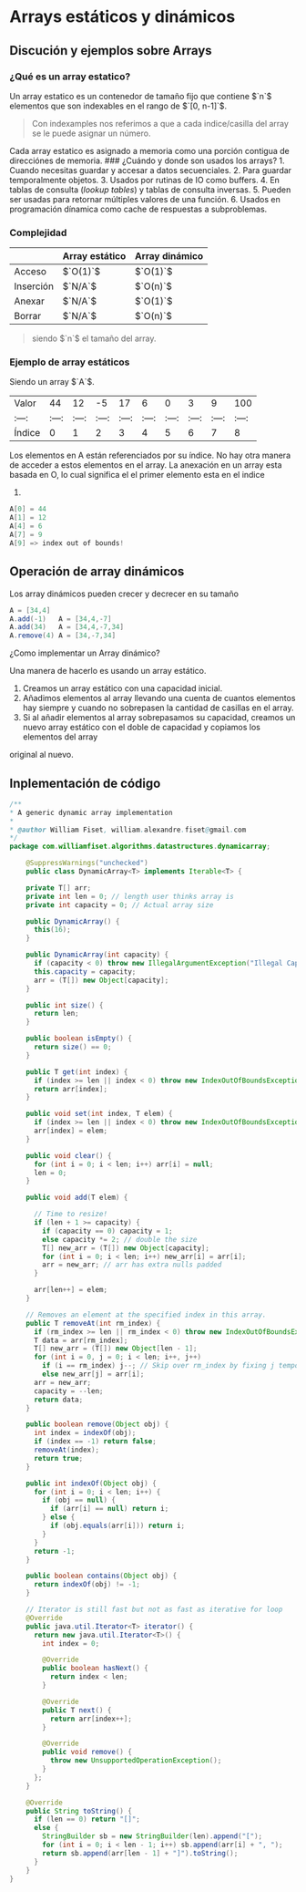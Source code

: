 * Arrays estáticos y dinámicos

** Discución y ejemplos sobre Arrays
*** ¿Qué es un array estatico?
Un array estatico es un contenedor de tamaño fijo que contiene $`n`$
elementos que son indexables en el rango de $`[0, n-1]`$.

#+begin_quote
  Con indexamples nos referimos a que a cada indice/casilla del array se
  le puede asignar un número.
#+end_quote

Cada array estatico es asignado a memoria como una porción contigua de
direcciónes de memoria. ### ¿Cuándo y donde son usados los arrays? 1.
Cuando necesitas guardar y accesar a datos secuenciales. 2. Para guardar
temporalmente objetos. 3. Usados por rutinas de IO como buffers. 4. En
tablas de consulta (/lookup tables/) y tablas de consulta inversas. 5.
Pueden ser usadas para retornar múltiples valores de una función. 6.
Usados en programación dínamica como cache de respuestas a subproblemas.

*** Complejidad
    :PROPERTIES:
    :CUSTOM_ID: complejidad
    :END:
|           | Array estático | Array dinámico |
|-----------+----------------+----------------|
| Acceso    | $`O(1)`$       | $`O(1)`$       |
| Inserción | $`N/A`$        | $`O(n)`$       |
| Anexar    | $`N/A`$        | $`O(1)`$       |
| Borrar    | $`N/A`$        | $`O(n)`$       |

#+begin_quote
siendo $`n`$ el tamaño del array.
#+end_quote

*** Ejemplo de array estáticos
Siendo un array $`A`$.

| Valor  |    44 |    12 |    -5 |    17 |     6 |     0 |     3 |     9 |   100 |
| :---:  | :---: | :---: | :---: | :---: | :---: | :---: | :---: | :---: | :---: |
| Índice |     0 |     1 |     2 |     3 |     4 |     5 |     6 |     7 |     8 |

Los elementos en A están referenciados por su índice. No hay otra manera
de acceder a estos elementos en el array. La anexación en un array esta
basada en O, lo cual significa el el primer elemento esta en el indice
0.

#+begin_src java
A[0] = 44
A[1] = 12
A[4] = 6
A[7] = 9
A[9] => index out of bounds!
#+end_src

** Operación de array dinámicos
Los array dinámicos pueden crecer y decrecer en su tamaño

#+begin_src java
A = [34,4]
A.add(-1)   A = [34,4,-7]
A.add(34)   A = [34,4,-7,34]
A.remove(4) A = [34,-7,34]
#+end_src

**** ¿Como implementar un Array dinámico?
Una manera de hacerlo es usando un array estático.
1. Creamos un array estático con una capacidad inicial.
2. Añadimos elementos al array llevando una cuenta de cuantos elementos hay siempre y cuando no
   sobrepasen la cantidad de casillas en el array.
3. Si al añadir elementos al array sobrepasamos su capacidad, creamos un nuevo array
   estático con el doble de capacidad y copiamos los elementos del array
original al nuevo.

** Inplementación de código
#+begin_src java
/**
,* A generic dynamic array implementation
,*
,* @author William Fiset, william.alexandre.fiset@gmail.com
,*/
package com.williamfiset.algorithms.datastructures.dynamicarray;

    @SuppressWarnings("unchecked")
    public class DynamicArray<T> implements Iterable<T> {

    private T[] arr;
    private int len = 0; // length user thinks array is
    private int capacity = 0; // Actual array size

    public DynamicArray() {
      this(16);
    }

    public DynamicArray(int capacity) {
      if (capacity < 0) throw new IllegalArgumentException("Illegal Capacity: " + capacity);
      this.capacity = capacity;
      arr = (T[]) new Object[capacity];
    }

    public int size() {
      return len;
    }

    public boolean isEmpty() {
      return size() == 0;
    }

    public T get(int index) {
      if (index >= len || index < 0) throw new IndexOutOfBoundsException();
      return arr[index];
    }

    public void set(int index, T elem) {
      if (index >= len || index < 0) throw new IndexOutOfBoundsException();
      arr[index] = elem;
    }

    public void clear() {
      for (int i = 0; i < len; i++) arr[i] = null;
      len = 0;
    }

    public void add(T elem) {

      // Time to resize!
      if (len + 1 >= capacity) {
        if (capacity == 0) capacity = 1;
        else capacity *= 2; // double the size
        T[] new_arr = (T[]) new Object[capacity];
        for (int i = 0; i < len; i++) new_arr[i] = arr[i];
        arr = new_arr; // arr has extra nulls padded
      }

      arr[len++] = elem;
    }

    // Removes an element at the specified index in this array.
    public T removeAt(int rm_index) {
      if (rm_index >= len || rm_index < 0) throw new IndexOutOfBoundsException();
      T data = arr[rm_index];
      T[] new_arr = (T[]) new Object[len - 1];
      for (int i = 0, j = 0; i < len; i++, j++)
        if (i == rm_index) j--; // Skip over rm_index by fixing j temporarily
        else new_arr[j] = arr[i];
      arr = new_arr;
      capacity = --len;
      return data;
    }

    public boolean remove(Object obj) {
      int index = indexOf(obj);
      if (index == -1) return false;
      removeAt(index);
      return true;
    }

    public int indexOf(Object obj) {
      for (int i = 0; i < len; i++) {
        if (obj == null) {
          if (arr[i] == null) return i;
        } else {
          if (obj.equals(arr[i])) return i;
        }
      }
      return -1;
    }

    public boolean contains(Object obj) {
      return indexOf(obj) != -1;
    }

    // Iterator is still fast but not as fast as iterative for loop
    @Override
    public java.util.Iterator<T> iterator() {
      return new java.util.Iterator<T>() {
        int index = 0;

        @Override
        public boolean hasNext() {
          return index < len;
        }

        @Override
        public T next() {
          return arr[index++];
        }

        @Override
        public void remove() {
          throw new UnsupportedOperationException();
        }
      };
    }

    @Override
    public String toString() {
      if (len == 0) return "[]";
      else {
        StringBuilder sb = new StringBuilder(len).append("[");
        for (int i = 0; i < len - 1; i++) sb.append(arr[i] + ", ");
        return sb.append(arr[len - 1] + "]").toString();
      }
    }
}
#+end_src
